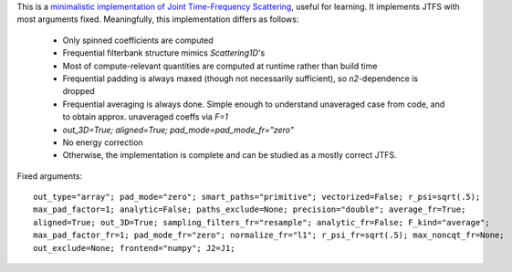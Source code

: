 .. raw:: html

  <div style="font-size: 145%">JTFS-Minimal</div>

This is a `minimalistic implementation of Joint Time-Frequency Scattering <https://github.com/gptanon/wavespon/tree/main/examples/jtfs-min>`_, useful for learning. 
It implements JTFS with most arguments fixed. Meaningfully, this implementation differs as follows:

 - Only spinned coefficients are computed
 - Frequential filterbank structure mimics `Scattering1D`'s
 - Most of compute-relevant quantities are computed at runtime rather than build time
 - Frequential padding is always maxed (though not necessarily sufficient), so `n2`-dependence is dropped
 - Frequential averaging is always done. Simple enough to understand unaveraged case from code, and to obtain approx. unaveraged coeffs via `F=1`
 - `out_3D=True; aligned=True; pad_mode=pad_mode_fr="zero"`
 - No energy correction
 - Otherwise, the implementation is complete and can be studied as a mostly correct JTFS.

Fixed arguments:

:: 

    out_type="array"; pad_mode="zero"; smart_paths="primitive"; vectorized=False; r_psi=sqrt(.5);
    max_pad_factor=1; analytic=False; paths_exclude=None; precision="double"; average_fr=True;
    aligned=True; out_3D=True; sampling_filters_fr="resample"; analytic_fr=False; F_kind="average";
    max_pad_factor_fr=1; pad_mode_fr="zero"; normalize_fr="l1"; r_psi_fr=sqrt(.5); max_noncqt_fr=None;
    out_exclude=None; frontend="numpy"; J2=J1;

